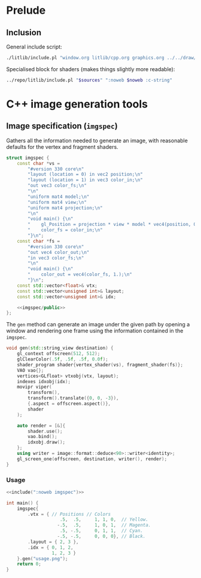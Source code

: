 #+property: header-args:cpp :flags -std=c++20 -I ../repo/yliss/include -lGL -lOSMesa ../repo/yliss/src/glad.c :eval never :main no :exports both :noweb no-export

* Prelude

** Inclusion

General include script:
#+name: include
#+begin_src sh :var args="" :results output :wrap "src cpp" :eval no-export :dir ../repo/yliss
./litlib/include.pl "window.org litlib/cpp.org graphics.org ../../draw/imgen.org" "$args"
#+end_src

Specialised block for shaders (makes things slightly more readable):
#+name: shd
#+begin_src bash :var noweb="" sources="imgen.org" :results output :wrap "src text" :eval no-export
../repo/litlib/include.pl "$sources" ":noweb $noweb :c-string"
#+end_src

* C++ image generation tools

** Image specification (=imgspec=)

Gathers all the information needed to generate an image, with reasonable defaults for the vertex and fragment shaders.

#+name: imgspec
#+begin_src cpp
struct imgspec {
    const char *vs =
        "#version 330 core\n"
        "layout (location = 0) in vec2 position;\n"
        "layout (location = 1) in vec3 color_in;\n"
        "out vec3 color_fs;\n"
        "\n"
        "uniform mat4 model;\n"
        "uniform mat4 view;\n"
        "uniform mat4 projection;\n"
        "\n"
        "void main() {\n"
        "    gl_Position = projection * view * model * vec4(position, 0.0f, 1.0f);\n"
        "    color_fs = color_in;\n"
        "}\n";
    const char *fs =
        "#version 330 core\n"
        "out vec4 color_out;\n"
        "in vec3 color_fs;\n"
        "\n"
        "void main() {\n"
        "    color_out = vec4(color_fs, 1.);\n"
        "}\n";
    const std::vector<float>& vtx;
    const std::vector<unsigned int>& layout;
    const std::vector<unsigned int>& idx;

    <<imgspec/public>>
};
#+end_src
#+depends:imgspec :noweb gl_context shader_program VAO vertices indexes movipr transform gl_screen_one image/format/deduce :cpp vector string_view

The =gen= method can generate an image under the given path by opening a window and rendering one frame using the information contained in the =imgspec=.

#+begin_src cpp :eval no-export :exports both :noweb-ref imgspec/public
void gen(std::string_view destination) {
    gl_context offscreen(512, 512);
    glClearColor(.5f, .5f, .5f, 0.0f);
    shader_program shader{vertex_shader(vs), fragment_shader(fs)};
    VAO vao{};
    vertices<GLfloat> vtxobj(vtx, layout);
    indexes idxobj(idx);
    movipr viper(
        transform(),
        transform().translate({0, 0, -3}),
        {.aspect = offscreen.aspect()},
        shader
    );

    auto render = [&]{
        shader.use();
        vao.bind();
        idxobj.draw();
    };
    using writer = image::format::deduce<90>::writer<identity>;
    gl_screen_one(offscreen, destination, writer(), render);
}
#+end_src


*** Usage

#+begin_src cpp :eval no-export :exports both :tangle debug.cpp
<<include(":noweb imgspec")>>

int main() {
    imgspec{
        .vtx = { // Positions // Colors
                    .5,  .5,     1, 1, 0,  // Yellow.
                   -.5,  .5,     1, 0, 1,  // Magenta.
                    .5, -.5,     0, 1, 1,  // Cyan.
                   -.5, -.5,     0, 0, 0}, // Black.
        .layout = { 2, 3 },
        .idx = { 0, 1, 2,
                 1, 2, 3 }
    }.gen("usage.png");
    return 0;
}
#+end_src

#+RESULTS:
:results:
[[file:usage.png]]
:end:

